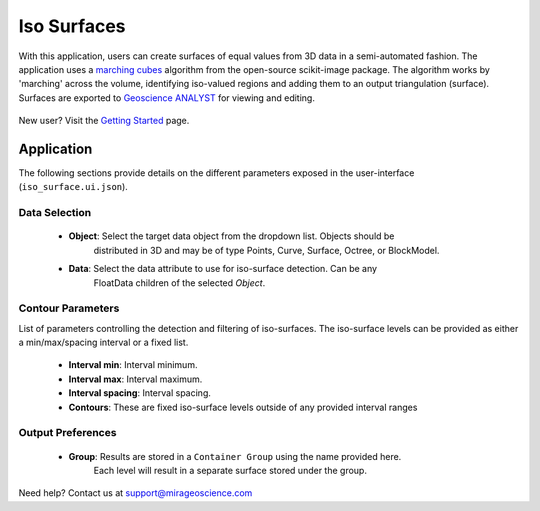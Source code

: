 .. _edge_detection:

Iso Surfaces
============

With this application, users can create surfaces of equal values from 3D data in a semi-automated
fashion. The application uses a `marching cubes <https://scikit-image.org/docs/stable/auto_examples/edges/plot_marching_cubes.html>`__
algorithm from the open-source scikit-image package. The algorithm works by 'marching' across the volume,
identifying iso-valued regions and adding them to an output triangulation (surface).  Surfaces are exported to
`Geoscience ANALYST <https://mirageoscience.com/mining-industry-software/geoscience-analyst/>`__
for viewing and editing.

.. figure:: ./images/iso_surfaces/iso_surface_landing.png
            :align: center
            :width: 100%

New user? Visit the `Getting Started <getting_started>`_ page.

Application
-----------

The following sections provide details on the different parameters exposed in the user-interface (``iso_surface.ui.json``).

.. figure:: ./images/iso_surfaces/iso_surfaces_ui.png
            :align: center
            :width: 300

Data Selection
^^^^^^^^^^^^^^

 - **Object**: Select the target data object from the dropdown list.  Objects should be
    distributed in 3D and may be of type Points, Curve, Surface, Octree, or BlockModel.
 - **Data**: Select the data attribute to use for iso-surface detection.  Can be any
    FloatData children of the selected *Object*.


Contour Parameters
^^^^^^^^^^^^^^^^^^^^

List of parameters controlling the detection and filtering of iso-surfaces.  The iso-surface
levels can be provided as either a min/max/spacing interval or a fixed list.

 - **Interval min**: Interval minimum.
 - **Interval max**: Interval maximum.
 - **Interval spacing**: Interval spacing.
 - **Contours**: These are fixed iso-surface levels outside of any provided interval ranges

Output Preferences
^^^^^^^^^^^^^^^^^^

 - **Group**: Results are stored in a ``Container Group`` using the name provided here.
    Each level will result in a separate surface stored under the group.


Need help? Contact us at support@mirageoscience.com
